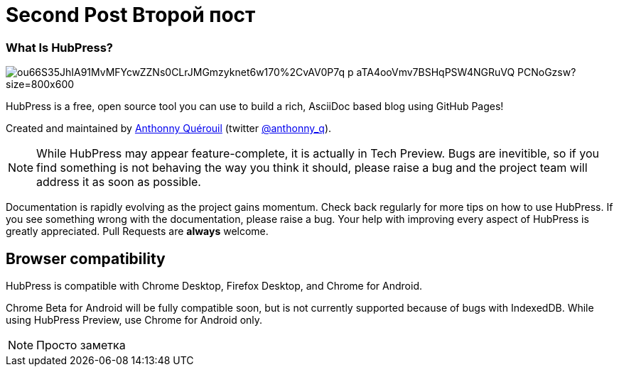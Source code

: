 = Second Post Второй пост

:toc:

=== What Is HubPress?
image::https://photos-3.dropbox.com/t/2/AADXQ2XCaR-R5G8wmd4XFj7vD9aayWFDktMrhn6m3epjJw/12/49623813/jpeg/32x32/3/1430154000/0/2/16043011562_193c180cb5_o.jpg/CIXm1BcgASACIAMoASgC/ou66S35JhIA91MvMFYcwZZNs0CLrJMGmzyknet6w170%2CvAV0P7q_p-aTA4ooVmv7BSHqPSW4NGRuVQ_PCNoGzsw?size=800x600[]

HubPress is a free, open source tool you can use to build a rich, AsciiDoc based blog using GitHub Pages!

Created and maintained by http://github.com/anthonny[Anthonny Quérouil] (twitter http://twitter.com/anthonny_q[@anthonny_q]).

NOTE: While HubPress may appear feature-complete, it is actually in Tech Preview. Bugs are inevitible, so if you find something is not behaving the way you think it should, please raise a bug and the project team will address it as soon as possible.

Documentation is rapidly evolving as the project gains momentum. Check back regularly for more tips on how to use HubPress. If you see something wrong with the documentation, please raise a bug. Your help with improving every aspect of HubPress is greatly appreciated. Pull Requests are *always* welcome.

== Browser compatibility

HubPress is compatible with Chrome Desktop, Firefox Desktop, and Chrome for Android.

Chrome Beta for Android will be fully compatible soon, but is not currently supported because of bugs with IndexedDB. While using HubPress Preview, use Chrome for Android only.

NOTE: Просто заметка